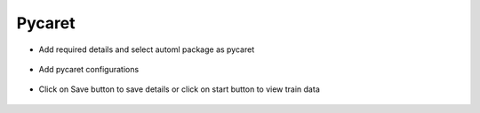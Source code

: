 Pycaret 
======================

* Add required details and select automl package as pycaret

.. figure:: ../../_assets/auto-ml/pycaret1.PNG
      :alt: auto-ml
      :width: 90%




* Add pycaret configurations 

.. figure:: ../../_assets/auto-ml/pycaret2.PNG
      :alt: auto-ml
      :width: 90%
      
      
.. figure:: ../../_assets/auto-ml/pycaret3.PNG
      :alt: auto-ml
      :width: 90%
      
      
* Click on Save button to save details or click on start button to view train data

.. figure:: ../../_assets/auto-ml/pycaret4.PNG
      :alt: auto-ml
      :width: 90%

